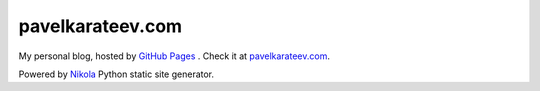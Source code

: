 =================
pavelkarateev.com
=================

My personal blog, hosted by `GitHub Pages`_ . Check it at `pavelkarateev.com`_.

Powered by Nikola_ Python static site generator.

.. _GitHub Pages: http://pages.github.com/
.. _pavelkarateev.com: http://pavelkarateev.com/
.. _Nikola: https://getnikola.com
